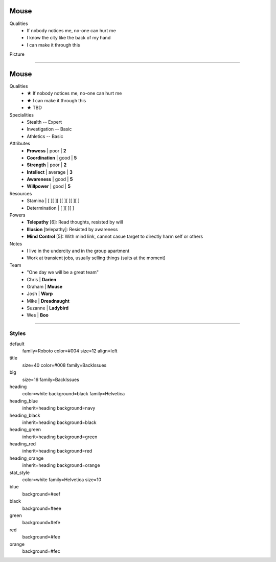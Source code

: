 .. section: stack columns=2
.. title: hidden
.. style: title

**Mouse**
=========

.. style: big

Qualities
 - If nobody notices me, no-one can hurt me
 - I know the city like the back of my hand
 - I can make it through this

Picture

.. image:: data/images/mouse.png
   :align: right
   :height: 200
..



---------------------------------------------------------


.. section: stack columns=2
.. title: hidden
.. style: title

**Mouse**
==========

.. style: default


Qualities
 - ★ If nobody notices me, no-one can hurt me
 - ★ I can make it through this
 - ★ TBD

Specialities
 - Stealth          -- Expert
 - Investigation    -- Basic
 - Athletics        -- Basic

Attributes
 - **Prowess**      | poor | **2**
 - **Coordination** | good | **5**
 - **Strength**     | poor | **2**
 - **Intellect**    | average | **3**
 - **Awareness**      | good | **5**
 - **Willpower**      | good | **5**

Resources
 - Stamina          | [ ][ ][ ][ ][ ][ ][ ]
 - Determination    | [ ][ ][ ]

Powers
 - **Telepathy** [6]: Read thoughts, resisted by will
 - **Illusion** [telepathy]: Resisted by awareness
 - **Mind Control** [5]: With mind link, cannot casue target to directly harm self or others

Notes
 - I live in the undercity and in the group apartment
 - Work at transient jobs, usually selling things (suits at the moment)


Team
 - "One day we will be a great team"
 - Chris    | **Darien**
 - Graham   | **Mouse**
 - Josh     | **Warp**
 - Mike     | **Dreadnaught**
 - Suzanne  | **Ladybird**
 - Wes      | **Boo**

---------------------------------------------------------


Styles
------

default
  family=Roboto color=#004 size=12 align=left
title
  size=40 color=#008 family=BackIssues
big
  size=16 family=BackIssues

heading
  color=white background=black family=Helvetica
heading_blue
  inherit=heading background=navy
heading_black
  inherit=heading background=black
heading_green
  inherit=heading background=green
heading_red
  inherit=heading background=red
heading_orange
  inherit=heading background=orange

stat_style
  color=white family=Helvetica size=10



blue
  background=#eef
black
  background=#eee
green
  background=#efe
red
  background=#fee
orange
  background=#fec

